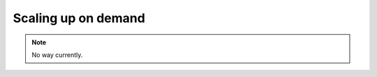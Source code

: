 

Scaling up on demand
============================================

.. note::
    No way currently.

